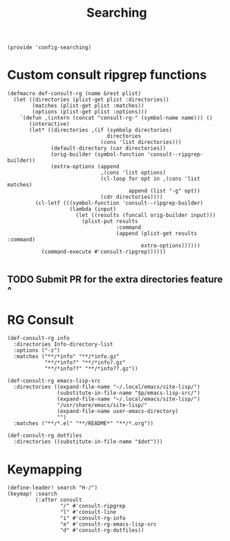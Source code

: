 #+TITLE: Searching
#+PROPERTY: header-args :tangle-relative 'dir :dir ${HOME}/.local/emacs/site-lisp
#+PROPERTY: header-args+ :tangle config-searching.el

#+begin_src elisp
(provide 'config-searching)
#+END_SRC

* Custom consult ripgrep functions
#+begin_src elisp 
(defmacro def-consult-rg (name &rest plist)
  (let ((directories (plist-get plist :directories))
        (matches (plist-get plist :matches))
        (options (plist-get plist :options)))
    `(defun ,(intern (concat "consult-rg-" (symbol-name name))) ()
       (interactive)
       (let* ((directories ,(if (symbolp directories)
                                directories
                              (cons 'list directories)))
              (default-directory (car directories))
              (orig-builder (symbol-function 'consult--ripgrep-builder))
              (extra-options (append 
                              ,(cons 'list options)
                              (cl-loop for opt in ,(cons 'list matches)
                                       append (list "-g" opt))
                              (cdr directories))))
         (cl-letf (((symbol-function 'consult--ripgrep-builder)
                    (lambda (input)
                      (let ((results (funcall orig-builder input)))
                        (plist-put results
                                   :command
                                   (append (plist-get results :command)
                                           extra-options))))))
           (command-execute #'consult-ripgrep))))))

#+END_SRC

** TODO Submit PR for the extra directories feature ^

* RG Consult
#+begin_src elisp 
(def-consult-rg info
  :directories Info-directory-list
  :options ("-z")
  :matches ("**/*info" "**/*info.gz"
            "**/*info?" "**/*info?.gz"
            "**/*info??" "**/*info??.gz"))

(def-consult-rg emacs-lisp-src
  :directories ((expand-file-name "~/.local/emacs/site-lisp/")
                (substitute-in-file-name "$p/emacs-lisp-src/")
                (expand-file-name "~/.local/emacs/site-lisp/")
                "/usr/share/emacs/site-lisp/"
                (expand-file-name user-emacs-directory)
                "")
  :matches ("**/*.el" "**/README*" "**/*.org"))

(def-consult-rg dotfiles 
  :directories ((substitute-in-file-name "$dot")))
#+end_src

* Keymapping
#+begin_src elisp
(define-leader! search "H-/")
(keymap! :search
         (:after consult
                 "/" #'consult-ripgrep
                 "l" #'consult-line
                 "i" #'consult-rg-info
                 "e" #'consult-rg-emacs-lisp-src
                 "d" #'consult-rg-dotfiles))
#+end_src

